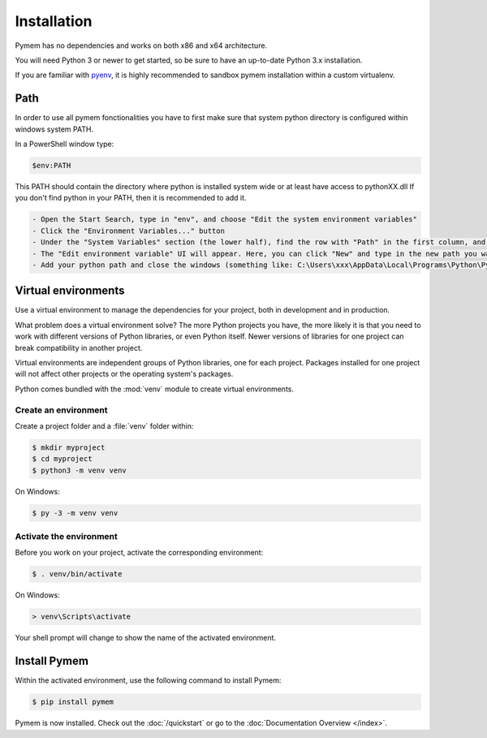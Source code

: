 Installation
============

Pymem has no dependencies and works on both x86 and x64 architecture.

You will need Python 3 or newer to get started, so be sure to have an up-to-date Python 3.x installation.

If you are familiar with pyenv_, it is highly recommended to sandbox pymem installation within a custom virtualenv.

.. _pyenv: https://github.com/pyenv/pyenv

Path
----

In order to use all pymem fonctionalities you have to first make sure that system python directory is configured within
windows system PATH.

In a PowerShell window type:

.. code-block:: sh

    $env:PATH

This PATH should contain the directory where python is installed system wide or at least have access to pythonXX.dll
If you don't find python in your PATH, then it is recommended to add it.

.. code-block:: sh

    - Open the Start Search, type in "env", and choose "Edit the system environment variables"
    - Click the "Environment Variables..." button
    - Under the "System Variables" section (the lower half), find the row with "Path" in the first column, and click edit.
    - The "Edit environment variable" UI will appear. Here, you can click "New" and type in the new path you want to add.
    - Add your python path and close the windows (something like: C:\Users\xxx\AppData\Local\Programs\Python\Python38)

Virtual environments
--------------------

Use a virtual environment to manage the dependencies for your project, both in
development and in production.

What problem does a virtual environment solve? The more Python projects you
have, the more likely it is that you need to work with different versions of
Python libraries, or even Python itself. Newer versions of libraries for one
project can break compatibility in another project.

Virtual environments are independent groups of Python libraries, one for each
project. Packages installed for one project will not affect other projects or
the operating system's packages.

Python comes bundled with the :mod:`venv` module to create virtual
environments.

.. _install-create-env:

Create an environment
~~~~~~~~~~~~~~~~~~~~~

Create a project folder and a :file:`venv` folder within:

.. code-block:: sh

    $ mkdir myproject
    $ cd myproject
    $ python3 -m venv venv

On Windows:

.. code-block:: bat

    $ py -3 -m venv venv


.. _install-activate-env:

Activate the environment
~~~~~~~~~~~~~~~~~~~~~~~~

Before you work on your project, activate the corresponding environment:

.. code-block:: sh

    $ . venv/bin/activate

On Windows:

.. code-block:: bat

    > venv\Scripts\activate

Your shell prompt will change to show the name of the activated
environment.

Install Pymem
-------------

Within the activated environment, use the following command to install
Pymem:

.. code-block:: sh

    $ pip install pymem

Pymem is now installed. Check out the :doc:`/quickstart` or go to the
:doc:`Documentation Overview </index>`.
